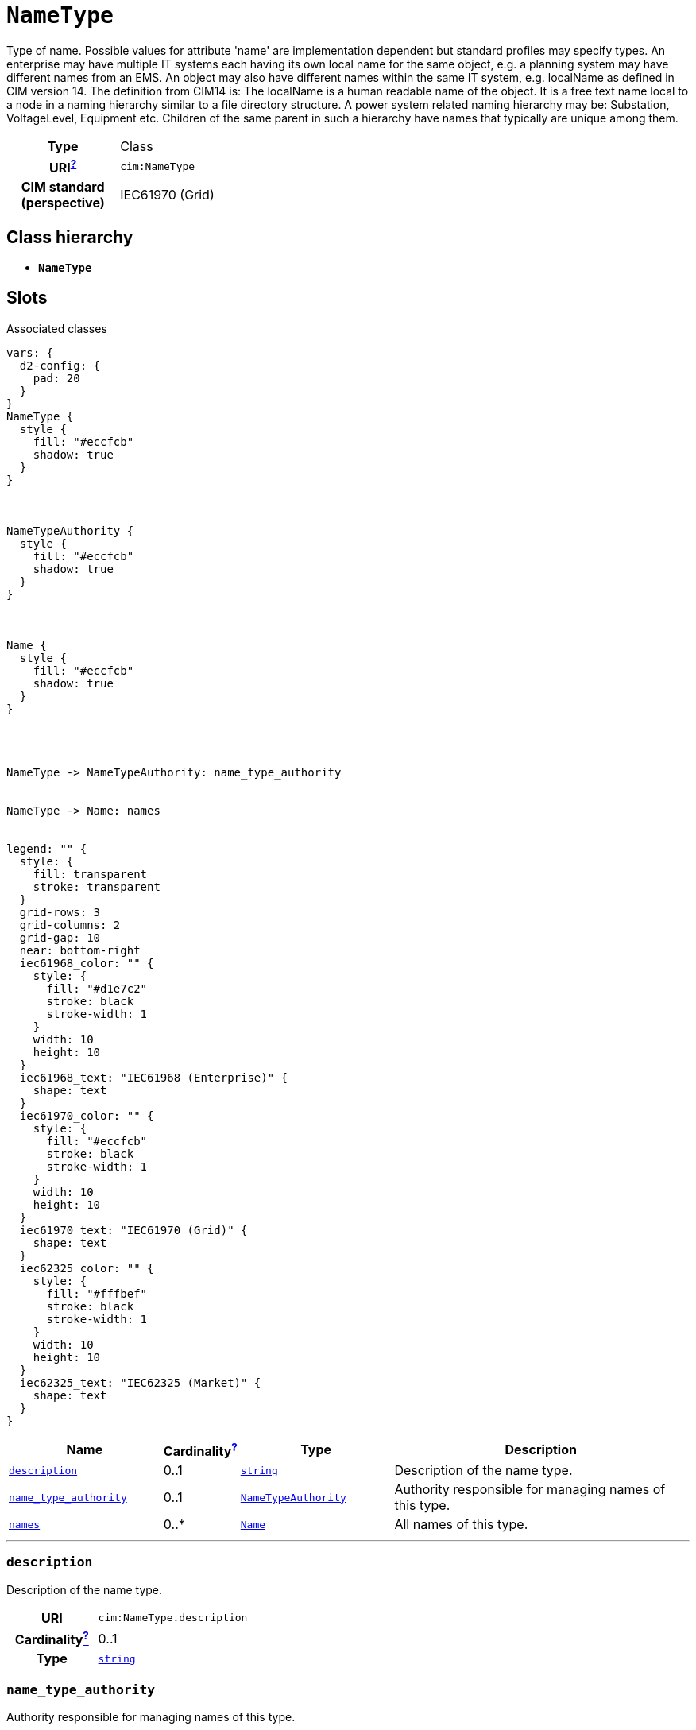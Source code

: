 = `NameType`
:toclevels: 4


+++Type of name. Possible values for attribute 'name' are implementation dependent but standard profiles may specify types. An enterprise may have multiple IT systems each having its own local name for the same object, e.g. a planning system may have different names from an EMS. An object may also have different names within the same IT system, e.g. localName as defined in CIM version 14. The definition from CIM14 is:
The localName is a human readable name of the object. It is a free text name local to a node in a naming hierarchy similar to a file directory structure. A power system related naming hierarchy may be: Substation, VoltageLevel, Equipment etc. Children of the same parent in such a hierarchy have names that typically are unique among them.+++


[cols="h,3",width=65%]
|===
| Type
| Class

| URI^xref:ROOT::uri_explanation.adoc[?]^
| `cim:NameType`


| CIM standard (perspective)
| IEC61970 (Grid)



|===

== Class hierarchy
* *`NameType`*


== Slots



.Associated classes
[d2,svg,theme=4]
----
vars: {
  d2-config: {
    pad: 20
  }
}
NameType {
  style {
    fill: "#eccfcb"
    shadow: true
  }
}



NameTypeAuthority {
  style {
    fill: "#eccfcb"
    shadow: true
  }
}



Name {
  style {
    fill: "#eccfcb"
    shadow: true
  }
}




NameType -> NameTypeAuthority: name_type_authority


NameType -> Name: names


legend: "" {
  style: {
    fill: transparent
    stroke: transparent
  }
  grid-rows: 3
  grid-columns: 2
  grid-gap: 10
  near: bottom-right
  iec61968_color: "" {
    style: {
      fill: "#d1e7c2"
      stroke: black
      stroke-width: 1
    }
    width: 10
    height: 10
  }
  iec61968_text: "IEC61968 (Enterprise)" {
    shape: text
  }
  iec61970_color: "" {
    style: {
      fill: "#eccfcb"
      stroke: black
      stroke-width: 1
    }
    width: 10
    height: 10
  }
  iec61970_text: "IEC61970 (Grid)" {
    shape: text
  }
  iec62325_color: "" {
    style: {
      fill: "#fffbef"
      stroke: black
      stroke-width: 1
    }
    width: 10
    height: 10
  }
  iec62325_text: "IEC62325 (Market)" {
    shape: text
  }
}
----


[cols="3,1,3,6",width=100%]
|===
| Name | Cardinalityxref:ROOT::cardinalities_explained.adoc[^?^,title="Explains stuff"] | Type | Description

| <<description,`description`>>
| 0..1
| https://w3id.org/linkml/String[`string`]
| +++Description of the name type.+++

| <<name_type_authority,`name_type_authority`>>
| 0..1
| xref::class/NameTypeAuthority.adoc[`NameTypeAuthority`]
| +++Authority responsible for managing names of this type.+++

| <<names,`names`>>
| 0..*
| xref::class/Name.adoc[`Name`]
| +++All names of this type.+++
|===

'''


//[discrete]
[#description]
=== `description`
+++Description of the name type.+++

[cols="h,4",width=65%]
|===
| URI
| `cim:NameType.description`
| Cardinalityxref:ROOT::cardinalities_explained.adoc[^?^,title="Explains stuff"]
| 0..1
| Type
| https://w3id.org/linkml/String[`string`]


|===

//[discrete]
[#name_type_authority]
=== `name_type_authority`
+++Authority responsible for managing names of this type.+++

[cols="h,4",width=65%]
|===
| URI
| `cim:NameType.NameTypeAuthority`
| Cardinalityxref:ROOT::cardinalities_explained.adoc[^?^,title="Explains stuff"]
| 0..1
| Type
| xref::class/NameTypeAuthority.adoc[`NameTypeAuthority`]


|===

//[discrete]
[#names]
=== `names`
+++All names of this type.+++

[cols="h,4",width=65%]
|===
| URI
| `cim:NameType.Names`
| Cardinalityxref:ROOT::cardinalities_explained.adoc[^?^,title="Explains stuff"]
| 0..*
| Type
| xref::class/Name.adoc[`Name`]


|===


